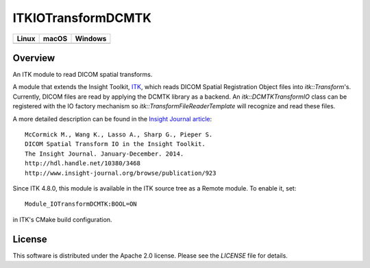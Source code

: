 ITKIOTransformDCMTK
===================

.. image:: https://github.com/InsightSoftwareConsortium/ITKIOTransformDCMTK/workflows/Build,%20test,%20package/badge.svg

.. |CircleCI| image:: https://circleci.com/gh/InsightSoftwareConsortium/ITKIOTransformDCMTK.svg?style=shield
    :target: https://circleci.com/gh/InsightSoftwareConsortium/ITKIOTransformDCMTK

.. |TravisCI| image:: https://travis-ci.org/InsightSoftwareConsortium/ITKIOTransformDCMTK.svg?branch=master
    :target: https://travis-ci.org/InsightSoftwareConsortium/ITKIOTransformDCMTK

.. |AppVeyor| image:: https://img.shields.io/appveyor/ci/itkrobot/itkiotransformdcmtk.svg
    :target: https://ci.appveyor.com/project/itkrobot/itkiotransformdcmtk

=========== =========== ===========
   Linux      macOS       Windows
=========== =========== ===========
|CircleCI|  |TravisCI|  |AppVeyor|
=========== =========== ===========


Overview
--------

An ITK module to read DICOM spatial transforms.

A module that extends the Insight Toolkit, `ITK <http://itk.org>`_, which
reads DICOM Spatial Registration Object files into `itk::Transform`'s. Currently,
DICOM files are read by applying the DCMTK library as a backend. An
`itk::DCMTKTransformIO` class can be registered with the IO factory mechanism
so `itk::TransformFileReaderTemplate` will recognize and read these files.

A more detailed description can be found in the `Insight Journal article <http://hdl.handle.net/10380/3468>`_::

  McCormick M., Wang K., Lasso A., Sharp G., Pieper S.
  DICOM Spatial Transform IO in the Insight Toolkit.
  The Insight Journal. January-December. 2014.
  http://hdl.handle.net/10380/3468
  http://www.insight-journal.org/browse/publication/923


Since ITK 4.8.0, this module is available in the ITK source tree as a Remote
module. To enable it, set::

  Module_IOTransformDCMTK:BOOL=ON

in ITK's CMake build configuration.


License
-------

This software is distributed under the Apache 2.0 license. Please see
the *LICENSE* file for details.
